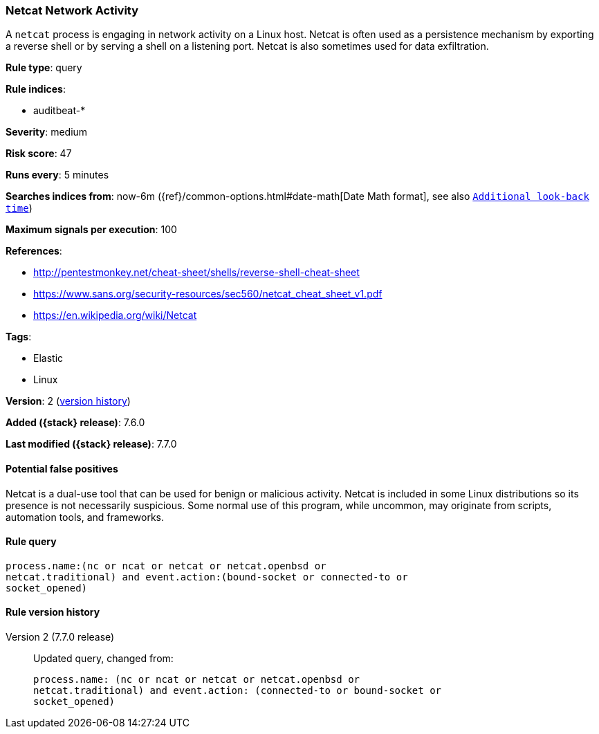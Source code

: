 [[netcat-network-activity]]
=== Netcat Network Activity

A `netcat` process is engaging in network activity on a Linux host. Netcat is
often used as a persistence mechanism by exporting a reverse shell or by serving
a shell on a listening port. Netcat is also sometimes used for data
exfiltration.

*Rule type*: query

*Rule indices*:

* auditbeat-*

*Severity*: medium

*Risk score*: 47

*Runs every*: 5 minutes

*Searches indices from*: now-6m ({ref}/common-options.html#date-math[Date Math format], see also <<rule-schedule, `Additional look-back time`>>)

*Maximum signals per execution*: 100

*References*:

* http://pentestmonkey.net/cheat-sheet/shells/reverse-shell-cheat-sheet
* https://www.sans.org/security-resources/sec560/netcat_cheat_sheet_v1.pdf
* https://en.wikipedia.org/wiki/Netcat

*Tags*:

* Elastic
* Linux

*Version*: 2 (<<netcat-network-activity-history, version history>>)

*Added ({stack} release)*: 7.6.0

*Last modified ({stack} release)*: 7.7.0


==== Potential false positives

Netcat is a dual-use tool that can be used for benign or malicious activity.
Netcat is included in some Linux distributions so its presence is not
necessarily suspicious. Some normal use of this program, while uncommon, may
originate from scripts, automation tools, and frameworks.

==== Rule query


[source,js]
----------------------------------
process.name:(nc or ncat or netcat or netcat.openbsd or
netcat.traditional) and event.action:(bound-socket or connected-to or
socket_opened)
----------------------------------


[[netcat-network-activity-history]]
==== Rule version history

Version 2 (7.7.0 release)::
Updated query, changed from:
+
[source, js]
----------------------------------
process.name: (nc or ncat or netcat or netcat.openbsd or
netcat.traditional) and event.action: (connected-to or bound-socket or
socket_opened)
----------------------------------

